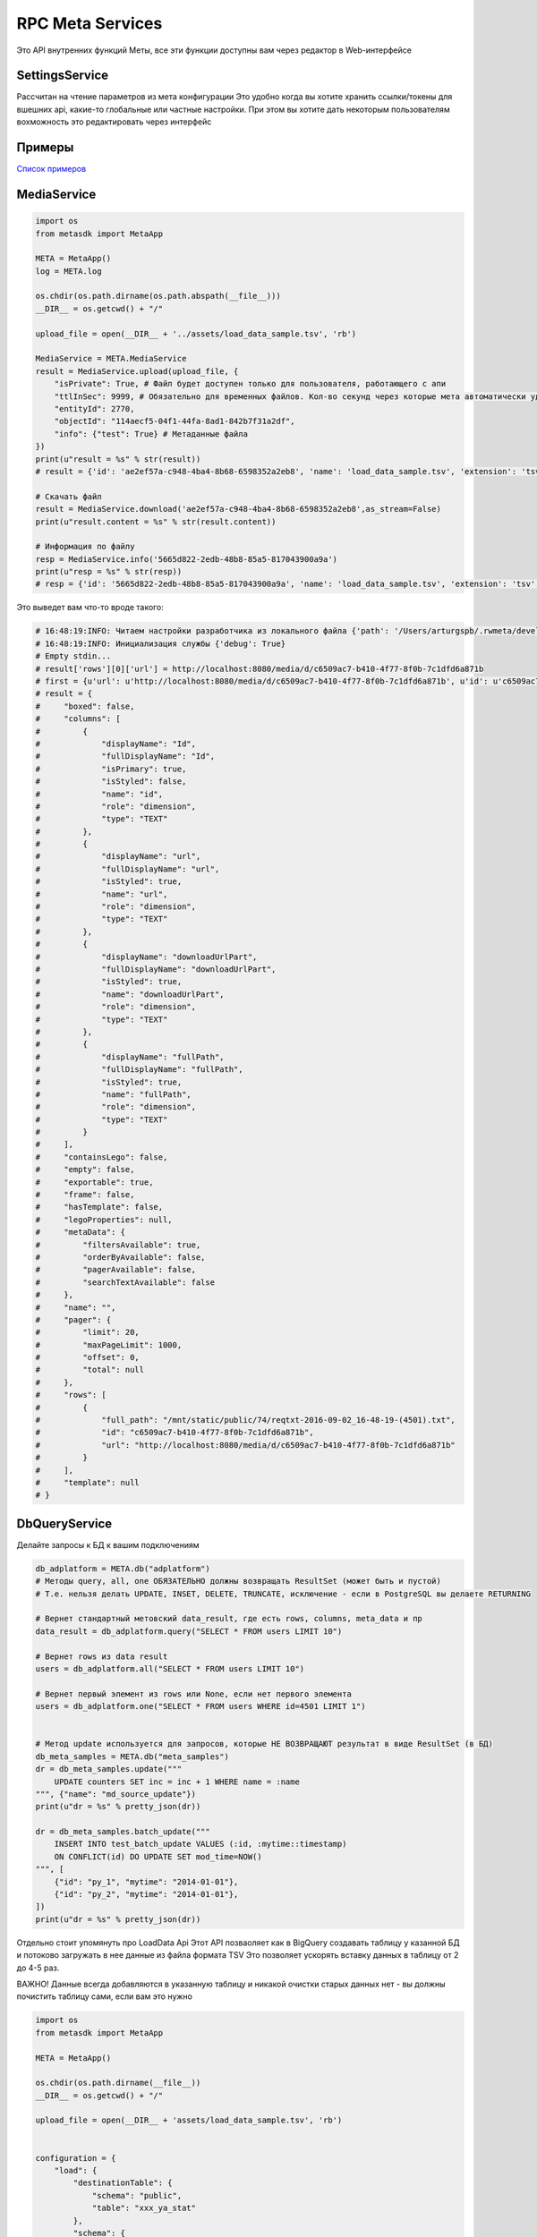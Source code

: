 =====================
RPC Meta Services
=====================

Это API внутренних функций Меты, все эти функции доступны вам через редактор в Web-интерфейсе

SettingsService
---------------

Рассчитан на чтение параметров из мета конфигурации
Это удобно когда вы хотите хранить ссылки/токены для вшешних api, какие-то глобальные или частные настройки.
При этом вы хотите дать некоторым пользователям вохможность это редактировать через интерфейс

Примеры
-------

`Список примеров
<https://github.com/devision-io/metasdk/tree/master/metasdk/examples/settings_api>`_


MediaService
------------

.. code-block:: python

    import os
    from metasdk import MetaApp

    META = MetaApp()
    log = META.log

    os.chdir(os.path.dirname(os.path.abspath(__file__)))
    __DIR__ = os.getcwd() + "/"

    upload_file = open(__DIR__ + '../assets/load_data_sample.tsv', 'rb')

    MediaService = META.MediaService
    result = MediaService.upload(upload_file, {
        "isPrivate": True, # Файл будет доступен только для пользователя, работающего с апи
        "ttlInSec": 9999, # Обязательно для временных файлов. Кол-во секунд через которые мета автоматически удалит файл
        "entityId": 2770,
        "objectId": "114aecf5-04f1-44fa-8ad1-842b7f31a2df",
        "info": {"test": True} # Метаданные файла
    })
    print(u"result = %s" % str(result))
    # result = {'id': 'ae2ef57a-c948-4ba4-8b68-6598352a2eb8', 'name': 'load_data_sample.tsv', 'extension': 'tsv', 'mime': 'text', 'url': None, 'creationTime': '2017-11-08T16:57:46Z', 'userId': 4501, 'fileSize': 256, 'info': {'test': True}, 'private': True, 'downloadUrlPart': '/api/meta/v1/media/d/ae2ef57a-c948-4ba4-8b68-6598352a2eb8'}

    # Скачать файл
    result = MediaService.download('ae2ef57a-c948-4ba4-8b68-6598352a2eb8',as_stream=False)
    print(u"result.content = %s" % str(result.content))

    # Информация по файлу
    resp = MediaService.info('5665d822-2edb-48b8-85a5-817043900a9a')
    print(u"resp = %s" % str(resp))
    # resp = {'id': '5665d822-2edb-48b8-85a5-817043900a9a', 'name': 'load_data_sample.tsv', 'extension': 'tsv', 'mime': 'text', 'url': None, 'creationTime': '2017-11-08T16:45:00Z', 'userId': 4501, 'fileSize': 256, 'info': {'test': True}, 'private': True, 'downloadUrlPart': '/api/meta/v1/media/d/5665d822-2edb-48b8-85a5-817043900a9a'}




Это выведет вам что-то вроде такого:

.. code-block:: python

    # 16:48:19:INFO: Читаем настройки разработчика из локального файла {'path': '/Users/arturgspb/.rwmeta/developer_settings.json'}
    # 16:48:19:INFO: Инициализация службы {'debug': True}
    # Empty stdin...
    # result['rows'][0]['url'] = http://localhost:8080/media/d/c6509ac7-b410-4f77-8f0b-7c1dfd6a871b
    # first = {u'url': u'http://localhost:8080/media/d/c6509ac7-b410-4f77-8f0b-7c1dfd6a871b', u'id': u'c6509ac7-b410-4f77-8f0b-7c1dfd6a871b', u'full_path': u'/mnt/static/public/74/reqtxt-2016-09-02_16-48-19-(4501).txt'}
    # result = {
    #     "boxed": false,
    #     "columns": [
    #         {
    #             "displayName": "Id",
    #             "fullDisplayName": "Id",
    #             "isPrimary": true,
    #             "isStyled": false,
    #             "name": "id",
    #             "role": "dimension",
    #             "type": "TEXT"
    #         },
    #         {
    #             "displayName": "url",
    #             "fullDisplayName": "url",
    #             "isStyled": true,
    #             "name": "url",
    #             "role": "dimension",
    #             "type": "TEXT"
    #         },
    #         {
    #             "displayName": "downloadUrlPart",
    #             "fullDisplayName": "downloadUrlPart",
    #             "isStyled": true,
    #             "name": "downloadUrlPart",
    #             "role": "dimension",
    #             "type": "TEXT"
    #         },
    #         {
    #             "displayName": "fullPath",
    #             "fullDisplayName": "fullPath",
    #             "isStyled": true,
    #             "name": "fullPath",
    #             "role": "dimension",
    #             "type": "TEXT"
    #         }
    #     ],
    #     "containsLego": false,
    #     "empty": false,
    #     "exportable": true,
    #     "frame": false,
    #     "hasTemplate": false,
    #     "legoProperties": null,
    #     "metaData": {
    #         "filtersAvailable": true,
    #         "orderByAvailable": false,
    #         "pagerAvailable": false,
    #         "searchTextAvailable": false
    #     },
    #     "name": "",
    #     "pager": {
    #         "limit": 20,
    #         "maxPageLimit": 1000,
    #         "offset": 0,
    #         "total": null
    #     },
    #     "rows": [
    #         {
    #             "full_path": "/mnt/static/public/74/reqtxt-2016-09-02_16-48-19-(4501).txt",
    #             "id": "c6509ac7-b410-4f77-8f0b-7c1dfd6a871b",
    #             "url": "http://localhost:8080/media/d/c6509ac7-b410-4f77-8f0b-7c1dfd6a871b"
    #         }
    #     ],
    #     "template": null
    # }


DbQueryService
--------------

Делайте запросы к БД к вашим подключениям

.. code-block:: python

    db_adplatform = META.db("adplatform")
    # Методы query, all, one ОБЯЗАТЕЛЬНО должны возвращать ResultSet (может быть и пустой)
    # Т.е. нельзя делать UPDATE, INSET, DELETE, TRUNCATE, исключение - если в PostgreSQL вы делаете RETURNING

    # Вернет стандартный метовский data_result, где есть rows, columns, meta_data и пр
    data_result = db_adplatform.query("SELECT * FROM users LIMIT 10")

    # Вернет rows из data result
    users = db_adplatform.all("SELECT * FROM users LIMIT 10")

    # Вернет первый элемент из rows или None, если нет первого элемента
    users = db_adplatform.one("SELECT * FROM users WHERE id=4501 LIMIT 1")


    # Метод update используется для запросов, которые НЕ ВОЗВРАЩАЮТ результат в виде ResultSet (в БД)
    db_meta_samples = META.db("meta_samples")
    dr = db_meta_samples.update("""
        UPDATE counters SET inc = inc + 1 WHERE name = :name
    """, {"name": "md_source_update"})
    print(u"dr = %s" % pretty_json(dr))

    dr = db_meta_samples.batch_update("""
        INSERT INTO test_batch_update VALUES (:id, :mytime::timestamp)
        ON CONFLICT(id) DO UPDATE SET mod_time=NOW()
    """, [
        {"id": "py_1", "mytime": "2014-01-01"},
        {"id": "py_2", "mytime": "2014-01-01"},
    ])
    print(u"dr = %s" % pretty_json(dr))


Отдельно стоит упомянуть про LoadData Api
Этот API позваоляет как в BigQuery создавать таблицу у казанной БД и потоково загружать в нее данные из файла формата TSV
Это позволяет ускорять вставку данных в таблицу от 2 до 4-5 раз.

ВАЖНО! Данные всегда добавляются в указанную таблицу и никакой очистки старых данных нет - вы должны почистить таблицу сами, если вам это нужно

.. code-block:: python

    import os
    from metasdk import MetaApp

    META = MetaApp()

    os.chdir(os.path.dirname(__file__))
    __DIR__ = os.getcwd() + "/"

    upload_file = open(__DIR__ + 'assets/load_data_sample.tsv', 'rb')


    configuration = {
        "load": {
            "destinationTable": {
                "schema": "public",
                "table": "xxx_ya_stat"
            },
            "schema": {
                "fields": [
                    {"name": "Date", "type": "DATE"},
                    {"name": "Clicks", "type": "LONG"},
                    {"name": "Cost", "type": "DECIMAL"},
                    {"name": "AdNetworkType", "type": "TEXT"},
                ]
            }
        }
    }

    db = META.db("meta_samples")
    db.upload_data(upload_file, configuration)


SettingsService
---------------

Получайте настройки из стандартного источника настроек

.. code-block:: python

    settings = META.SettingsService

    # Вернуть только данные
    rwapp_conf = settings.data_get("rwapp")

    # Полная информация о данных + данные
    full_rwapp_conf = settings.data_get("rwapp", data_only=False)

    onec_url = settings.config_param("rwapp", "app.onec.url")


IssueService
------------

Управляйте тикетами через стандартные методы

.. code-block:: python

    from metasdk import MetaApp

    META = MetaApp()

    IssueService = META.IssueService

    test_issue_id = 12067
    IssueService.add_issue_msg(test_issue_id, "robo test")
    IssueService.done_issue(test_issue_id)


UserManagementService
---------------------

Управляйте пользователями

.. code-block:: python

    from metasdk import MetaApp

    META = MetaApp()

    UserManagementService = META.UserManagementService
    resp = UserManagementService.send_recovery_notice("arturgspb", "meta")
    print(u"resp = %s" % str(resp))
    # resp = {'error': None, 'error_details': None, 'success_details': 'Вам отправлено уведомление о сбросе пароля на email art@realweb.ru. Следуйте инструкциям из письма.'}

    resp = UserManagementService.send_recovery_notice("unknown_login_123123123", "meta")
    print(u"resp = %s" % str(resp))
    # resp = {'error': 'user_not_found', 'error_details': 'Пользователь с таким логином не найден', 'success_details': None}



StarterService
--------------

Для работы с апи запускатора


MailService
-----------

Для работы с почтовым клиентом

.. code-block:: python

    from metasdk import MetaApp

    META = MetaApp()

    # Рекомендуется выдумывать unique_id для КАЖДОГО письма, чтобы избежать спама при ошибках или повторных запусках ваших скриптов
    gen_id = "HJljkasdlkjasd"
    META.MailService.submit_mail("meta@realweb.ru", "art@realweb.ru", "TTT", "ttt pong", unique_id="my_mail_category__" + gen_id)

    # Без уникализации письма. Не рекомендуется, так как если ваш ког будет багать и бесконечно добавлять письма - то, вы можете заспамить адресатов
    META.MailService.submit_mail("meta@realweb.ru", "art@realweb.ru", "TTT", "ttt pong")